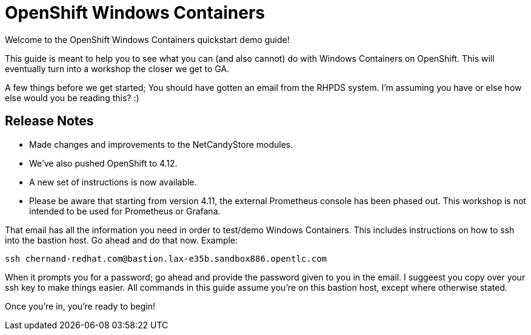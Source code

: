 # OpenShift Windows Containers

Welcome to the OpenShift Windows Containers quickstart demo guide!

This guide is meant to help you to see what you can (and also cannot) do with Windows Containers on OpenShift. This will eventually turn into a workshop the closer we get to GA.

A few things before we get started; You should have gotten an email from the RHPDS system. I'm assuming you have or else how else would you be reading this? :)


## Release Notes

- Made changes and improvements to the NetCandyStore modules.
- We've also pushed OpenShift to 4.12.
- A new set of instructions is now available.
- Please be aware that starting from version 4.11, the external Prometheus console has been phased out. This workshop is not intended to be used for Prometheus or Grafana.

That email has all the information you need in order to test/demo Windows Containers. This includes instructions on how to ssh into the bastion host. Go ahead and do that now. Example:

```shell
ssh chernand-redhat.com@bastion.lax-e35b.sandbox886.opentlc.com
```

When it prompts you for a password; go ahead and provide the password given to you in the email. I suggeest you copy over your ssh key to make things easier. All commands in this guide assume you're on this bastion host, except where otherwise stated.

Once you're in, you're ready to begin!


